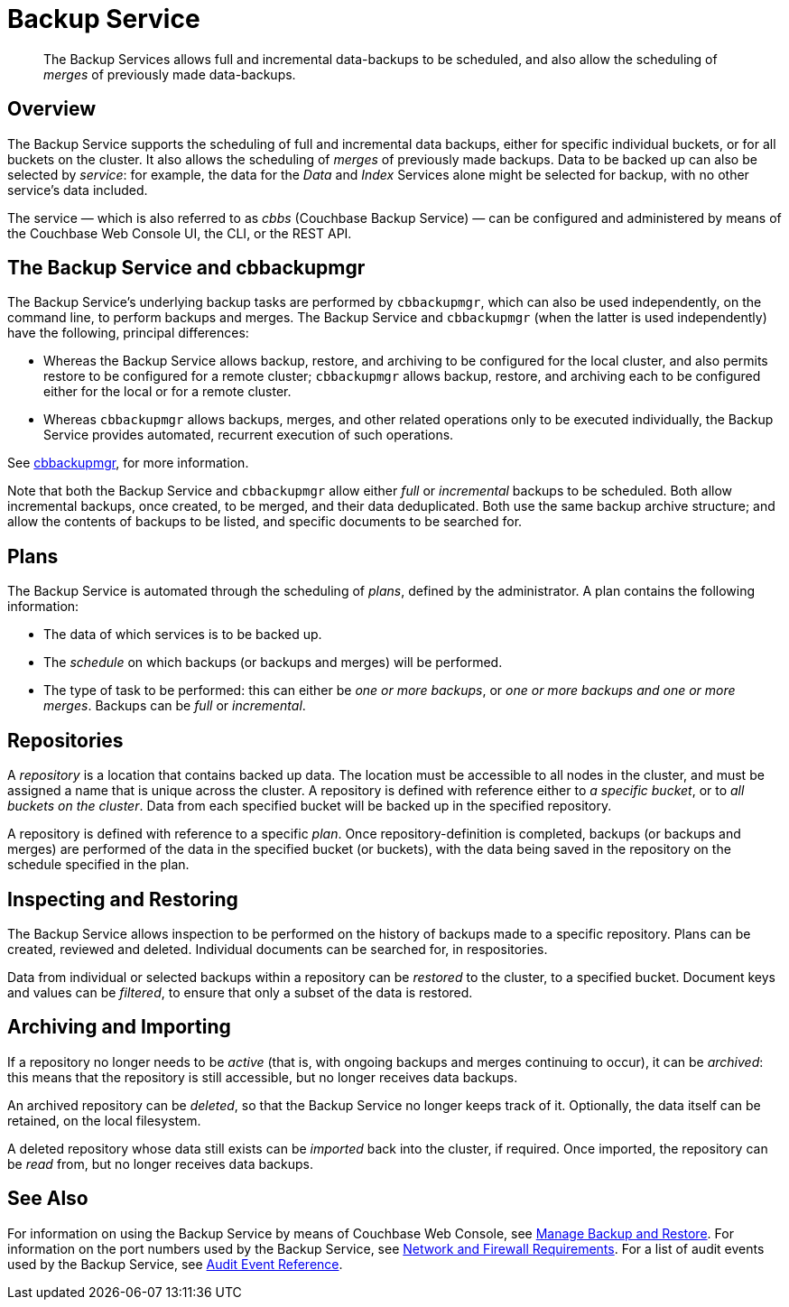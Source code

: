 = Backup Service

[abstract]
The Backup Services allows full and incremental data-backups to be scheduled, and also allow the scheduling of _merges_ of previously made data-backups.

[#backup-service-overview]
== Overview

The Backup Service supports the scheduling of full and incremental data backups, either for specific individual buckets, or for all buckets on the cluster.
It also allows the scheduling of _merges_ of previously made backups.
Data to be backed up can also be selected by _service_: for example, the data for the _Data_ and _Index_ Services alone might be selected for backup, with no other service's data included.

The service &#8212; which is also referred to as _cbbs_ (Couchbase Backup Service) &#8212; can be configured and administered by means of the Couchbase Web Console UI, the CLI, or the REST API.

[#backup-service-and-cbbackupmgr]
== The Backup Service and cbbackupmgr

The Backup Service's underlying backup tasks are performed by `cbbackupmgr`, which can also be used independently, on the command line, to perform backups and merges.
The Backup Service and `cbbackupmgr` (when the latter is used independently) have the following, principal differences:

* Whereas the Backup Service allows backup, restore, and archiving to be configured for the local cluster, and also permits restore to be configured for a remote cluster; `cbbackupmgr` allows backup, restore, and archiving each to be configured either for the local or for a remote cluster.

* Whereas `cbbackupmgr` allows backups, merges, and other related operations only to be executed individually, the Backup Service provides automated, recurrent execution of such operations.

See xref:backup-restore:enterprise-backup-restore.adoc[cbbackupmgr], for more information.

Note that both the Backup Service and `cbbackupmgr` allow either _full_ or _incremental_ backups to be scheduled.
Both allow incremental backups, once created, to be merged, and their data deduplicated.
Both use the same backup archive structure; and allow the contents of backups to be listed, and specific documents to be searched for.

[#plans]
== Plans

The Backup Service is automated through the scheduling of _plans_, defined by the administrator.
A plan contains the following information:

* The data of which services is to be backed up.

* The _schedule_ on which backups (or backups and merges) will be performed.

* The type of task to be performed: this can either be _one or more backups_, or _one or more backups and one or more merges_.
Backups can be _full_ or _incremental_.

[#repositories]
== Repositories

A _repository_ is a location that contains backed up data.
The location must be accessible to all nodes in the cluster, and must be assigned a name that is unique across the cluster.
A repository is defined with reference either to _a specific bucket_, or to _all buckets on the cluster_.
Data from each specified bucket will be backed up in the specified repository.

A repository is defined with reference to a specific _plan_.
Once repository-definition is completed, backups (or backups and merges) are performed of the data in the specified bucket (or buckets), with the data being saved in the repository on the schedule specified in the plan.

[#inspecting-and-restoring]
== Inspecting and Restoring

The Backup Service allows inspection to be performed on the history of backups made to a specific repository.
Plans can be created, reviewed and deleted.
Individual documents can be searched for, in respositories.

Data from individual or selected backups within a repository can be _restored_ to the cluster, to a specified bucket.
Document keys and values can be _filtered_, to ensure that only a subset of the data is restored.

[#archiving-and-importing]
== Archiving and Importing

If a repository no longer needs to be _active_ (that is, with ongoing backups and merges continuing to occur), it can be _archived_: this means that the repository is still accessible, but no longer receives data backups.

An archived repository can be _deleted_, so that the Backup Service no longer keeps track of it.
Optionally, the data itself can be retained, on the local filesystem.

A deleted repository whose data still exists can be _imported_ back into the cluster, if required.
Once imported, the repository can be _read_ from, but no longer receives data backups.

[#see-also]
== See Also

For information on using the Backup Service by means of Couchbase Web Console, see xref:manage:manage-backup-and-restore/manage-backup-and-restore.adoc[Manage Backup and Restore].
For information on the port numbers used by the Backup Service, see xref:install:install-ports.adoc[Network and Firewall Requirements].
For a list of audit events used by the Backup Service, see xref:audit-event-reference:audit-event-reference.adoc[Audit Event Reference].
